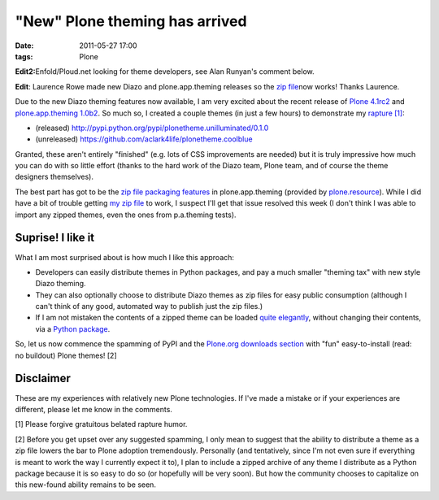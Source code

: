 "New" Plone theming has arrived
================================================================================

:date: 2011-05-27 17:00
:tags: Plone

**Edit2:**\ Enfold/Ploud.net looking for theme developers, see Alan Runyan's comment below.

**Edit**: Laurence Rowe made new Diazo and plone.app.theming releases so the `zip file`_\ now works! Thanks Laurence.

Due to the new Diazo theming features now available, I am very excited about the recent release of `Plone 4.1rc2`_ and `plone.app.theming 1.0b2`_. So much so, I created a couple themes (in just a few hours) to demonstrate my `rapture [1]`_:

-  (released)
   `http://pypi.python.org/pypi/plonetheme.unilluminated/0.1.0`_
-  (unreleased) `https://github.com/aclark4life/plonetheme.coolblue`_

Granted, these aren't entirely "finished" (e.g. lots of CSS improvements are needed) but it is truly impressive how much you can do with so little effort (thanks to the hard work of the Diazo team, Plone team, and of course the theme designers themselves).

The best part has got to be the `zip file packaging features`_ in plone.app.theming (provided by `plone.resource`_). While I did have a bit of trouble getting `my zip file`_ to work, I suspect I'll get that issue resolved this week (I don't think I was able to import any zipped themes, even the ones from p.a.theming tests).

Suprise! I like it
------------------

What I am most surprised about is how much I like this approach:

-  Developers can easily distribute themes in Python packages, and pay a much smaller "theming tax" with new style Diazo theming.
-  They can also optionally choose to distribute Diazo themes as zip files for easy public consumption (although I can't think of any
   good, automated way to publish just the zip files.)
-  If I am not mistaken the contents of a zipped theme can be loaded `quite elegantly`_, without changing their contents, via a `Python
   package`_.

So, let us now commence the spamming of PyPI and the `Plone.org downloads section`_ with "fun" easy-to-install (read: no buildout) Plone themes! [2]

Disclaimer
----------

These are my experiences with relatively new Plone technologies. If I've made a mistake or if your experiences are different, please let me know in the comments.

[1] Please forgive gratuitous belated rapture humor.

[2] Before you get upset over any suggested spamming, I only mean to suggest that the ability to distribute a theme as a zip file lowers the bar to Plone adoption tremendously. Personally (and tentatively, since I'm not even sure if everything is meant to work the way I currently expect it to), I plan to include a zipped archive of any theme I distribute as a Python package because it is so easy to do so (or hopefully will be very soon). But how the community chooses to capitalize on this new-found ability remains to be seen.

.. _zip file: https://github.com/aclark4life/plonetheme.unilluminated/blob/master/unilluminated.zip?raw=true
.. _Plone 4.1rc2: http://pypi.python.org/pypi/Plone/4.1rc2
.. _plone.app.theming 1.0b2: http://pypi.python.org/pypi/plone.app.theming/1.0b2
.. _rapture [1]: http://en.wikipedia.org/wiki/Rapture
.. _`http://pypi.python.org/pypi/plonetheme.unilluminated/0.1.0`: http://pypi.python.org/pypi/plonetheme.unilluminated/0.1.0
.. _`https://github.com/aclark4life/plonetheme.coolblue`: https://github.com/aclark4life/plonetheme.coolblue
.. _zip file packaging features: http://pypi.python.org/pypi/plone.app.theming/1.0b2#zip-file-format
.. _plone.resource: http://pypi.python.org/pypi/plone.resource/1.0b2
.. _my zip file: https://github.com/aclark4life/plonetheme.unilluminated/blob/master/plonetheme/unilluminated/theme/unilluminated.zip
.. _quite elegantly: https://github.com/aclark4life/plonetheme.unilluminated/blob/master/plonetheme/unilluminated/configure.zcml
.. _Python package: https://github.com/aclark4life/plonetheme.unilluminated/
.. _Plone.org downloads section: http://plone.org/products
